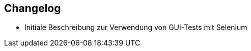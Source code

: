 [[gui-tests-changelog]]

== Changelog

// *Änderungen IsyFact 3.0.0*

// tag::release-3.0.0[]
- Initiale Beschreibung zur Verwendung von GUI-Tests mit Selenium
// end::release-3.0.0[]
